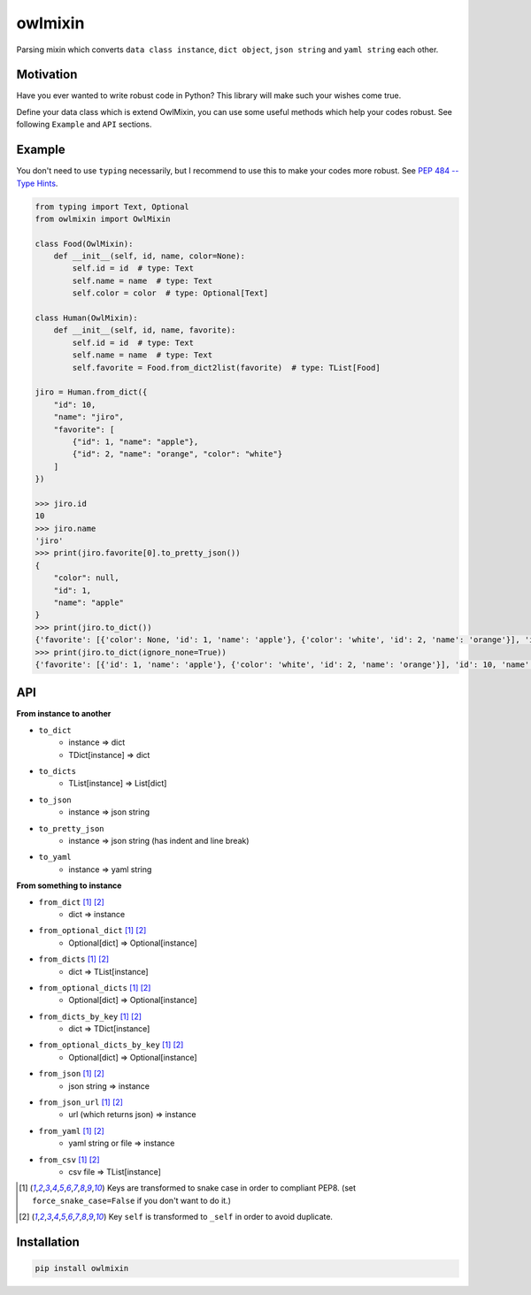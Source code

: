 ========
owlmixin
========

|pypi| |travis| |coverage| |complexity| |versions| |license|

Parsing mixin which converts ``data class instance``, ``dict object``, ``json string`` and ``yaml string`` each other.


Motivation
==========

Have you ever wanted to write robust code in Python? This library will make such your wishes come true.

Define your data class which is extend OwlMixin, you can use some useful methods which help your codes robust.
See following ``Example`` and ``API`` sections.


Example
=======

You don't need to use ``typing`` necessarily, but I recommend to use this to make your codes more robust.
See `PEP 484 -- Type Hints <https://www.python.org/dev/peps/pep-0484/>`_.

.. code-block:: python

    from typing import Text, Optional
    from owlmixin import OwlMixin

    class Food(OwlMixin):
        def __init__(self, id, name, color=None):
            self.id = id  # type: Text
            self.name = name  # type: Text
            self.color = color  # type: Optional[Text]

    class Human(OwlMixin):
        def __init__(self, id, name, favorite):
            self.id = id  # type: Text
            self.name = name  # type: Text
            self.favorite = Food.from_dict2list(favorite)  # type: TList[Food]

    jiro = Human.from_dict({
        "id": 10,
        "name": "jiro",
        "favorite": [
            {"id": 1, "name": "apple"},
            {"id": 2, "name": "orange", "color": "white"}
        ]
    })

    >>> jiro.id
    10
    >>> jiro.name
    'jiro'
    >>> print(jiro.favorite[0].to_pretty_json())
    {
        "color": null,
        "id": 1,
        "name": "apple"
    }
    >>> print(jiro.to_dict())
    {'favorite': [{'color': None, 'id': 1, 'name': 'apple'}, {'color': 'white', 'id': 2, 'name': 'orange'}], 'id': 10, 'name': 'jiro'}
    >>> print(jiro.to_dict(ignore_none=True))
    {'favorite': [{'id': 1, 'name': 'apple'}, {'color': 'white', 'id': 2, 'name': 'orange'}], 'id': 10, 'name': 'jiro'}


API
===

**From instance to another**

- ``to_dict``
    - instance => dict
    - TDict[instance] => dict
- ``to_dicts``
    - TList[instance] => List[dict]
- ``to_json``
    - instance => json string
- ``to_pretty_json``
    - instance => json string (has indent and line break)
- ``to_yaml``
    - instance => yaml string

**From something to instance**

- ``from_dict`` [1]_ [2]_
    - dict => instance
- ``from_optional_dict`` [1]_ [2]_
    - Optional[dict] => Optional[instance]
- ``from_dicts`` [1]_ [2]_
    - dict => TList[instance]
- ``from_optional_dicts`` [1]_ [2]_
    - Optional[dict] => Optional[instance]
- ``from_dicts_by_key`` [1]_ [2]_
    - dict => TDict[instance]
- ``from_optional_dicts_by_key`` [1]_ [2]_
    - Optional[dict] => Optional[instance]
- ``from_json`` [1]_ [2]_
    - json string => instance
- ``from_json_url`` [1]_ [2]_
    - url (which returns json) => instance
- ``from_yaml`` [1]_ [2]_
    - yaml string or file => instance
- ``from_csv`` [1]_ [2]_
    - csv file => TList[instance]


.. [1] Keys are transformed to snake case in order to compliant PEP8. (set ``force_snake_case=False`` if you don't want to do it.)
.. [2] Key ``self`` is transformed to ``_self`` in order to avoid duplicate.


Installation
============

.. code-block::

    pip install owlmixin


.. |travis| image:: https://api.travis-ci.org/tadashi-aikawa/owlmixin.svg?branch=master
    :target: https://api.travis-ci.org/tadashi-aikawa/owlmixin
    :alt: Build Status
.. |coverage| image:: https://codeclimate.com/github/tadashi-aikawa/owlmixin/badges/coverage.svg
    :target: https://codeclimate.com/github/tadashi-aikawa/owlmixin/coverage
    :alt: Test Coverage
.. |complexity| image:: https://codeclimate.com/github/tadashi-aikawa/owlmixin/badges/gpa.svg
    :target: https://codeclimate.com/github/tadashi-aikawa/owlmixin
    :alt: Code Climate
.. |pypi| image::   https://img.shields.io/pypi/v/owlmixin.svg
.. |versions| image:: https://img.shields.io/pypi/pyversions/owlmixin.svg
.. |license| image:: https://img.shields.io/github/license/mashape/apistatus.svg
